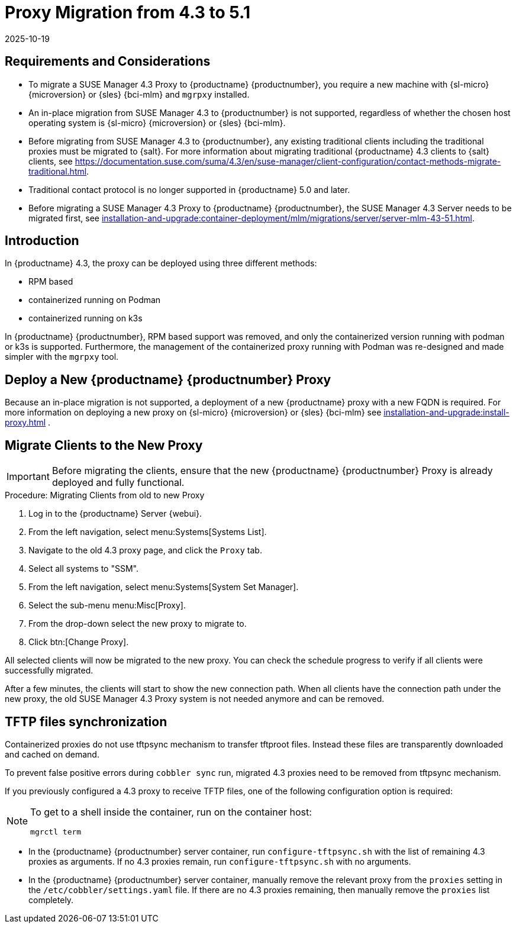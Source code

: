= Proxy Migration from 4.3 to 5.1
:revdate: 2025-10-19
:page-revdate: {revdate}
ifeval::[{uyuni-content} == true]

:noindex:
endif::[]

== Requirements and Considerations

* To migrate a SUSE Manager 4.3 Proxy to {productname} {productnumber}, you require a new machine with {sl-micro} {microversion} or {sles} {bci-mlm} and [literal]``mgrpxy`` installed.

* An in-place migration from SUSE Manager 4.3 to {productnumber} is not supported, regardless of whether the chosen host operating system is {sl-micro} {microversion} or {sles} {bci-mlm}.

* Before migrating from SUSE Manager 4.3 to {productnumber}, any existing traditional clients including the traditional proxies must be migrated to {salt}.
For more information about migrating traditional {productname} 4.3 clients to {salt} clients, see https://documentation.suse.com/suma/4.3/en/suse-manager/client-configuration/contact-methods-migrate-traditional.html.

* Traditional contact protocol is no longer supported in {productname} 5.0 and later.

* Before migrating a SUSE Manager 4.3 Proxy to {productname} {productnumber}, the SUSE Manager 4.3 Server
needs to be migrated first, see xref:installation-and-upgrade:container-deployment/mlm/migrations/server/server-mlm-43-51.adoc[].

== Introduction

In {productname} 4.3, the proxy can be deployed using three different methods:

* RPM based
* containerized running on Podman
* containerized running on k3s

In {productname} {productnumber}, RPM based support was removed, and only the containerized version running with podman or k3s is supported. 
Furthermore, the management of the containerized proxy running with Podman was re-designed and made simpler with the [command]``mgrpxy`` tool.


== Deploy a New {productname} {productnumber} Proxy


Because an in-place migration is not supported, a deployment of a new {productname} proxy with a new FQDN is required. 
For more information on deploying a new proxy on {sl-micro} {microversion} or {sles} {bci-mlm} see xref:installation-and-upgrade:install-proxy.adoc[] .


== Migrate Clients to the New Proxy

[IMPORTANT]
====
Before migrating the clients, ensure that the new {productname} {productnumber} Proxy is already deployed and fully functional.
====

.Procedure: Migrating Clients from old to new Proxy
. Log in to the {productname} Server {webui}.
. From the left navigation, select menu:Systems[Systems List].
. Navigate to the old 4.3 proxy page, and click the [guimenu]``Proxy`` tab.
. Select all systems to "SSM".
. From the left navigation, select menu:Systems[System Set Manager].
. Select the sub-menu menu:Misc[Proxy].
. From the drop-down select the new proxy to migrate to.
. Click btn:[Change Proxy].

All selected clients will now be migrated to the new proxy.
You can check the schedule progress to verify if all clients were successfully migrated.


After a few minutes, the clients will start to show the new connection path.
When all clients have the connection path under the new proxy, the old SUSE Manager 4.3 Proxy system is not needed anymore and can be removed.



== TFTP files synchronization

Containerized proxies do not use tftpsync mechanism to transfer tftproot files.
Instead these files are transparently downloaded and cached on demand.

To prevent false positive errors during [command]``cobbler sync`` run, migrated 4.3 proxies need to be removed from tftpsync mechanism.

If you previously configured a 4.3 proxy to receive TFTP files, one of the following configuration option is required:

[NOTE]
====
To get to a shell inside the container, run on the container host:
----
mgrctl term
----
====


* In the {productname} {productnumber} server container, run [command]``configure-tftpsync.sh`` with the list of remaining 4.3 proxies as arguments.
If no 4.3 proxies remain, run [command]``configure-tftpsync.sh`` with no arguments.


* In the {productname} {productnumber} server container, manually remove the relevant proxy from the [option]``proxies`` setting in the [path]``/etc/cobbler/settings.yaml`` file.
If there are no 4.3 proxies remaining, then manually remove the [option]``proxies`` list completely.

